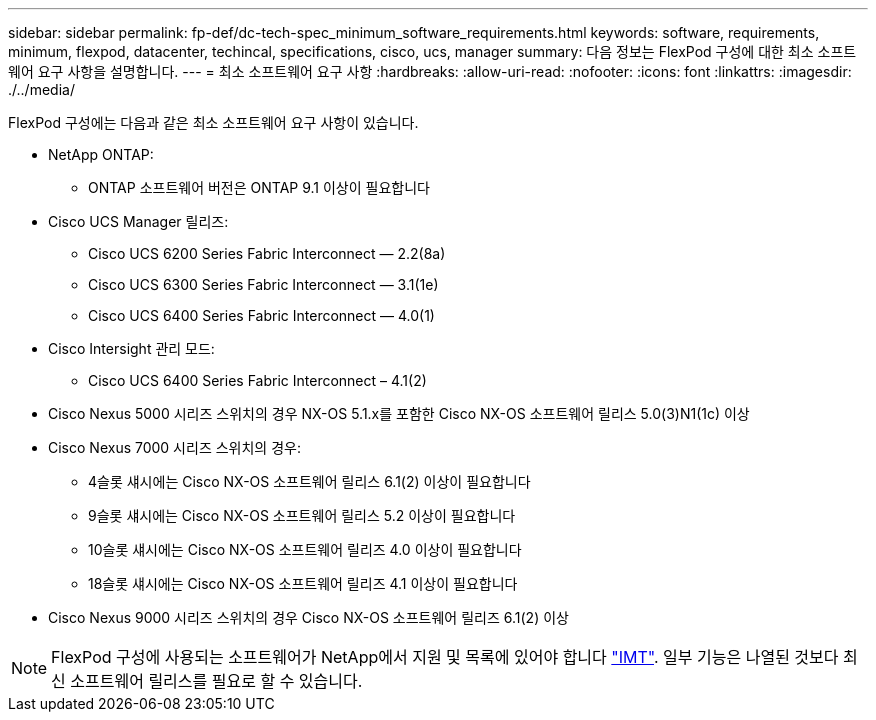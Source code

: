 ---
sidebar: sidebar 
permalink: fp-def/dc-tech-spec_minimum_software_requirements.html 
keywords: software, requirements, minimum, flexpod, datacenter, techincal, specifications, cisco, ucs, manager 
summary: 다음 정보는 FlexPod 구성에 대한 최소 소프트웨어 요구 사항을 설명합니다. 
---
= 최소 소프트웨어 요구 사항
:hardbreaks:
:allow-uri-read: 
:nofooter: 
:icons: font
:linkattrs: 
:imagesdir: ./../media/


[role="lead"]
FlexPod 구성에는 다음과 같은 최소 소프트웨어 요구 사항이 있습니다.

* NetApp ONTAP:
+
** ONTAP 소프트웨어 버전은 ONTAP 9.1 이상이 필요합니다


* Cisco UCS Manager 릴리즈:
+
** Cisco UCS 6200 Series Fabric Interconnect — 2.2(8a)
** Cisco UCS 6300 Series Fabric Interconnect — 3.1(1e)
** Cisco UCS 6400 Series Fabric Interconnect — 4.0(1)


* Cisco Intersight 관리 모드:
+
** Cisco UCS 6400 Series Fabric Interconnect – 4.1(2)


* Cisco Nexus 5000 시리즈 스위치의 경우 NX-OS 5.1.x를 포함한 Cisco NX-OS 소프트웨어 릴리스 5.0(3)N1(1c) 이상
* Cisco Nexus 7000 시리즈 스위치의 경우:
+
** 4슬롯 섀시에는 Cisco NX-OS 소프트웨어 릴리스 6.1(2) 이상이 필요합니다
** 9슬롯 섀시에는 Cisco NX-OS 소프트웨어 릴리스 5.2 이상이 필요합니다
** 10슬롯 섀시에는 Cisco NX-OS 소프트웨어 릴리즈 4.0 이상이 필요합니다
** 18슬롯 섀시에는 Cisco NX-OS 소프트웨어 릴리즈 4.1 이상이 필요합니다


* Cisco Nexus 9000 시리즈 스위치의 경우 Cisco NX-OS 소프트웨어 릴리즈 6.1(2) 이상



NOTE: FlexPod 구성에 사용되는 소프트웨어가 NetApp에서 지원 및 목록에 있어야 합니다 http://mysupport.netapp.com/matrix["IMT"^]. 일부 기능은 나열된 것보다 최신 소프트웨어 릴리스를 필요로 할 수 있습니다.
